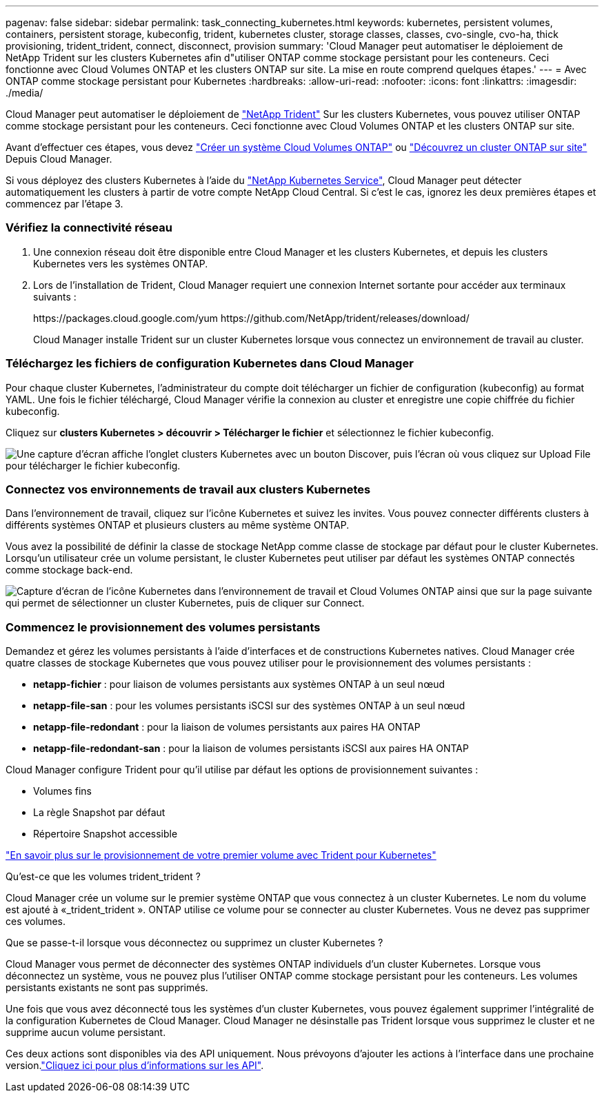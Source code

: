 ---
pagenav: false 
sidebar: sidebar 
permalink: task_connecting_kubernetes.html 
keywords: kubernetes, persistent volumes, containers, persistent storage, kubeconfig, trident, kubernetes cluster, storage classes, classes, cvo-single, cvo-ha, thick provisioning, trident_trident, connect, disconnect, provision 
summary: 'Cloud Manager peut automatiser le déploiement de NetApp Trident sur les clusters Kubernetes afin d"utiliser ONTAP comme stockage persistant pour les conteneurs. Ceci fonctionne avec Cloud Volumes ONTAP et les clusters ONTAP sur site. La mise en route comprend quelques étapes.' 
---
= Avec ONTAP comme stockage persistant pour Kubernetes
:hardbreaks:
:allow-uri-read: 
:nofooter: 
:icons: font
:linkattrs: 
:imagesdir: ./media/


[role="lead"]
Cloud Manager peut automatiser le déploiement de https://netapp-trident.readthedocs.io/en/stable-v18.10/introduction.html["NetApp Trident"^] Sur les clusters Kubernetes, vous pouvez utiliser ONTAP comme stockage persistant pour les conteneurs. Ceci fonctionne avec Cloud Volumes ONTAP et les clusters ONTAP sur site.

Avant d'effectuer ces étapes, vous devez link:reference_before.html["Créer un système Cloud Volumes ONTAP"] ou link:task_discovering_ontap.html["Découvrez un cluster ONTAP sur site"] Depuis Cloud Manager.

Si vous déployez des clusters Kubernetes à l'aide du https://cloud.netapp.com/kubernetes-service["NetApp Kubernetes Service"^], Cloud Manager peut détecter automatiquement les clusters à partir de votre compte NetApp Cloud Central. Si c'est le cas, ignorez les deux premières étapes et commencez par l'étape 3.



=== Vérifiez la connectivité réseau

. Une connexion réseau doit être disponible entre Cloud Manager et les clusters Kubernetes, et depuis les clusters Kubernetes vers les systèmes ONTAP.
. Lors de l'installation de Trident, Cloud Manager requiert une connexion Internet sortante pour accéder aux terminaux suivants :
+
\https://packages.cloud.google.com/yum \https://github.com/NetApp/trident/releases/download/

+
Cloud Manager installe Trident sur un cluster Kubernetes lorsque vous connectez un environnement de travail au cluster.





=== Téléchargez les fichiers de configuration Kubernetes dans Cloud Manager

[role="quick-margin-para"]
Pour chaque cluster Kubernetes, l'administrateur du compte doit télécharger un fichier de configuration (kubeconfig) au format YAML. Une fois le fichier téléchargé, Cloud Manager vérifie la connexion au cluster et enregistre une copie chiffrée du fichier kubeconfig.

[role="quick-margin-para"]
Cliquez sur *clusters Kubernetes > découvrir > Télécharger le fichier* et sélectionnez le fichier kubeconfig.

[role="quick-margin-para"]
image:screenshot_kubernetes_setup.gif["Une capture d'écran affiche l'onglet clusters Kubernetes avec un bouton Discover, puis l'écran où vous cliquez sur Upload File pour télécharger le fichier kubeconfig."]



=== Connectez vos environnements de travail aux clusters Kubernetes

[role="quick-margin-para"]
Dans l'environnement de travail, cliquez sur l'icône Kubernetes et suivez les invites. Vous pouvez connecter différents clusters à différents systèmes ONTAP et plusieurs clusters au même système ONTAP.

[role="quick-margin-para"]
Vous avez la possibilité de définir la classe de stockage NetApp comme classe de stockage par défaut pour le cluster Kubernetes. Lorsqu'un utilisateur crée un volume persistant, le cluster Kubernetes peut utiliser par défaut les systèmes ONTAP connectés comme stockage back-end.

[role="quick-margin-para"]
image:screenshot_kubernetes_connect.gif["Capture d'écran de l'icône Kubernetes dans l'environnement de travail et Cloud Volumes ONTAP ainsi que sur la page suivante qui permet de sélectionner un cluster Kubernetes, puis de cliquer sur Connect."]



=== Commencez le provisionnement des volumes persistants

[role="quick-margin-para"]
Demandez et gérez les volumes persistants à l'aide d'interfaces et de constructions Kubernetes natives. Cloud Manager crée quatre classes de stockage Kubernetes que vous pouvez utiliser pour le provisionnement des volumes persistants :

* *netapp-fichier* : pour liaison de volumes persistants aux systèmes ONTAP à un seul nœud
* *netapp-file-san* : pour les volumes persistants iSCSI sur des systèmes ONTAP à un seul nœud
* *netapp-file-redondant* : pour la liaison de volumes persistants aux paires HA ONTAP
* *netapp-file-redondant-san* : pour la liaison de volumes persistants iSCSI aux paires HA ONTAP


[role="quick-margin-para"]
Cloud Manager configure Trident pour qu'il utilise par défaut les options de provisionnement suivantes :

* Volumes fins
* La règle Snapshot par défaut
* Répertoire Snapshot accessible


[role="quick-margin-para"]
https://netapp-trident.readthedocs.io/["En savoir plus sur le provisionnement de votre premier volume avec Trident pour Kubernetes"^]

.Qu'est-ce que les volumes trident_trident ?
****
Cloud Manager crée un volume sur le premier système ONTAP que vous connectez à un cluster Kubernetes. Le nom du volume est ajouté à «_trident_trident ». ONTAP utilise ce volume pour se connecter au cluster Kubernetes. Vous ne devez pas supprimer ces volumes.

****
.Que se passe-t-il lorsque vous déconnectez ou supprimez un cluster Kubernetes ?
****
Cloud Manager vous permet de déconnecter des systèmes ONTAP individuels d'un cluster Kubernetes. Lorsque vous déconnectez un système, vous ne pouvez plus l'utiliser ONTAP comme stockage persistant pour les conteneurs. Les volumes persistants existants ne sont pas supprimés.

Une fois que vous avez déconnecté tous les systèmes d'un cluster Kubernetes, vous pouvez également supprimer l'intégralité de la configuration Kubernetes de Cloud Manager. Cloud Manager ne désinstalle pas Trident lorsque vous supprimez le cluster et ne supprime aucun volume persistant.

Ces deux actions sont disponibles via des API uniquement. Nous prévoyons d'ajouter les actions à l'interface dans une prochaine version.link:api.html#_kubernetes["Cliquez ici pour plus d'informations sur les API"].

****